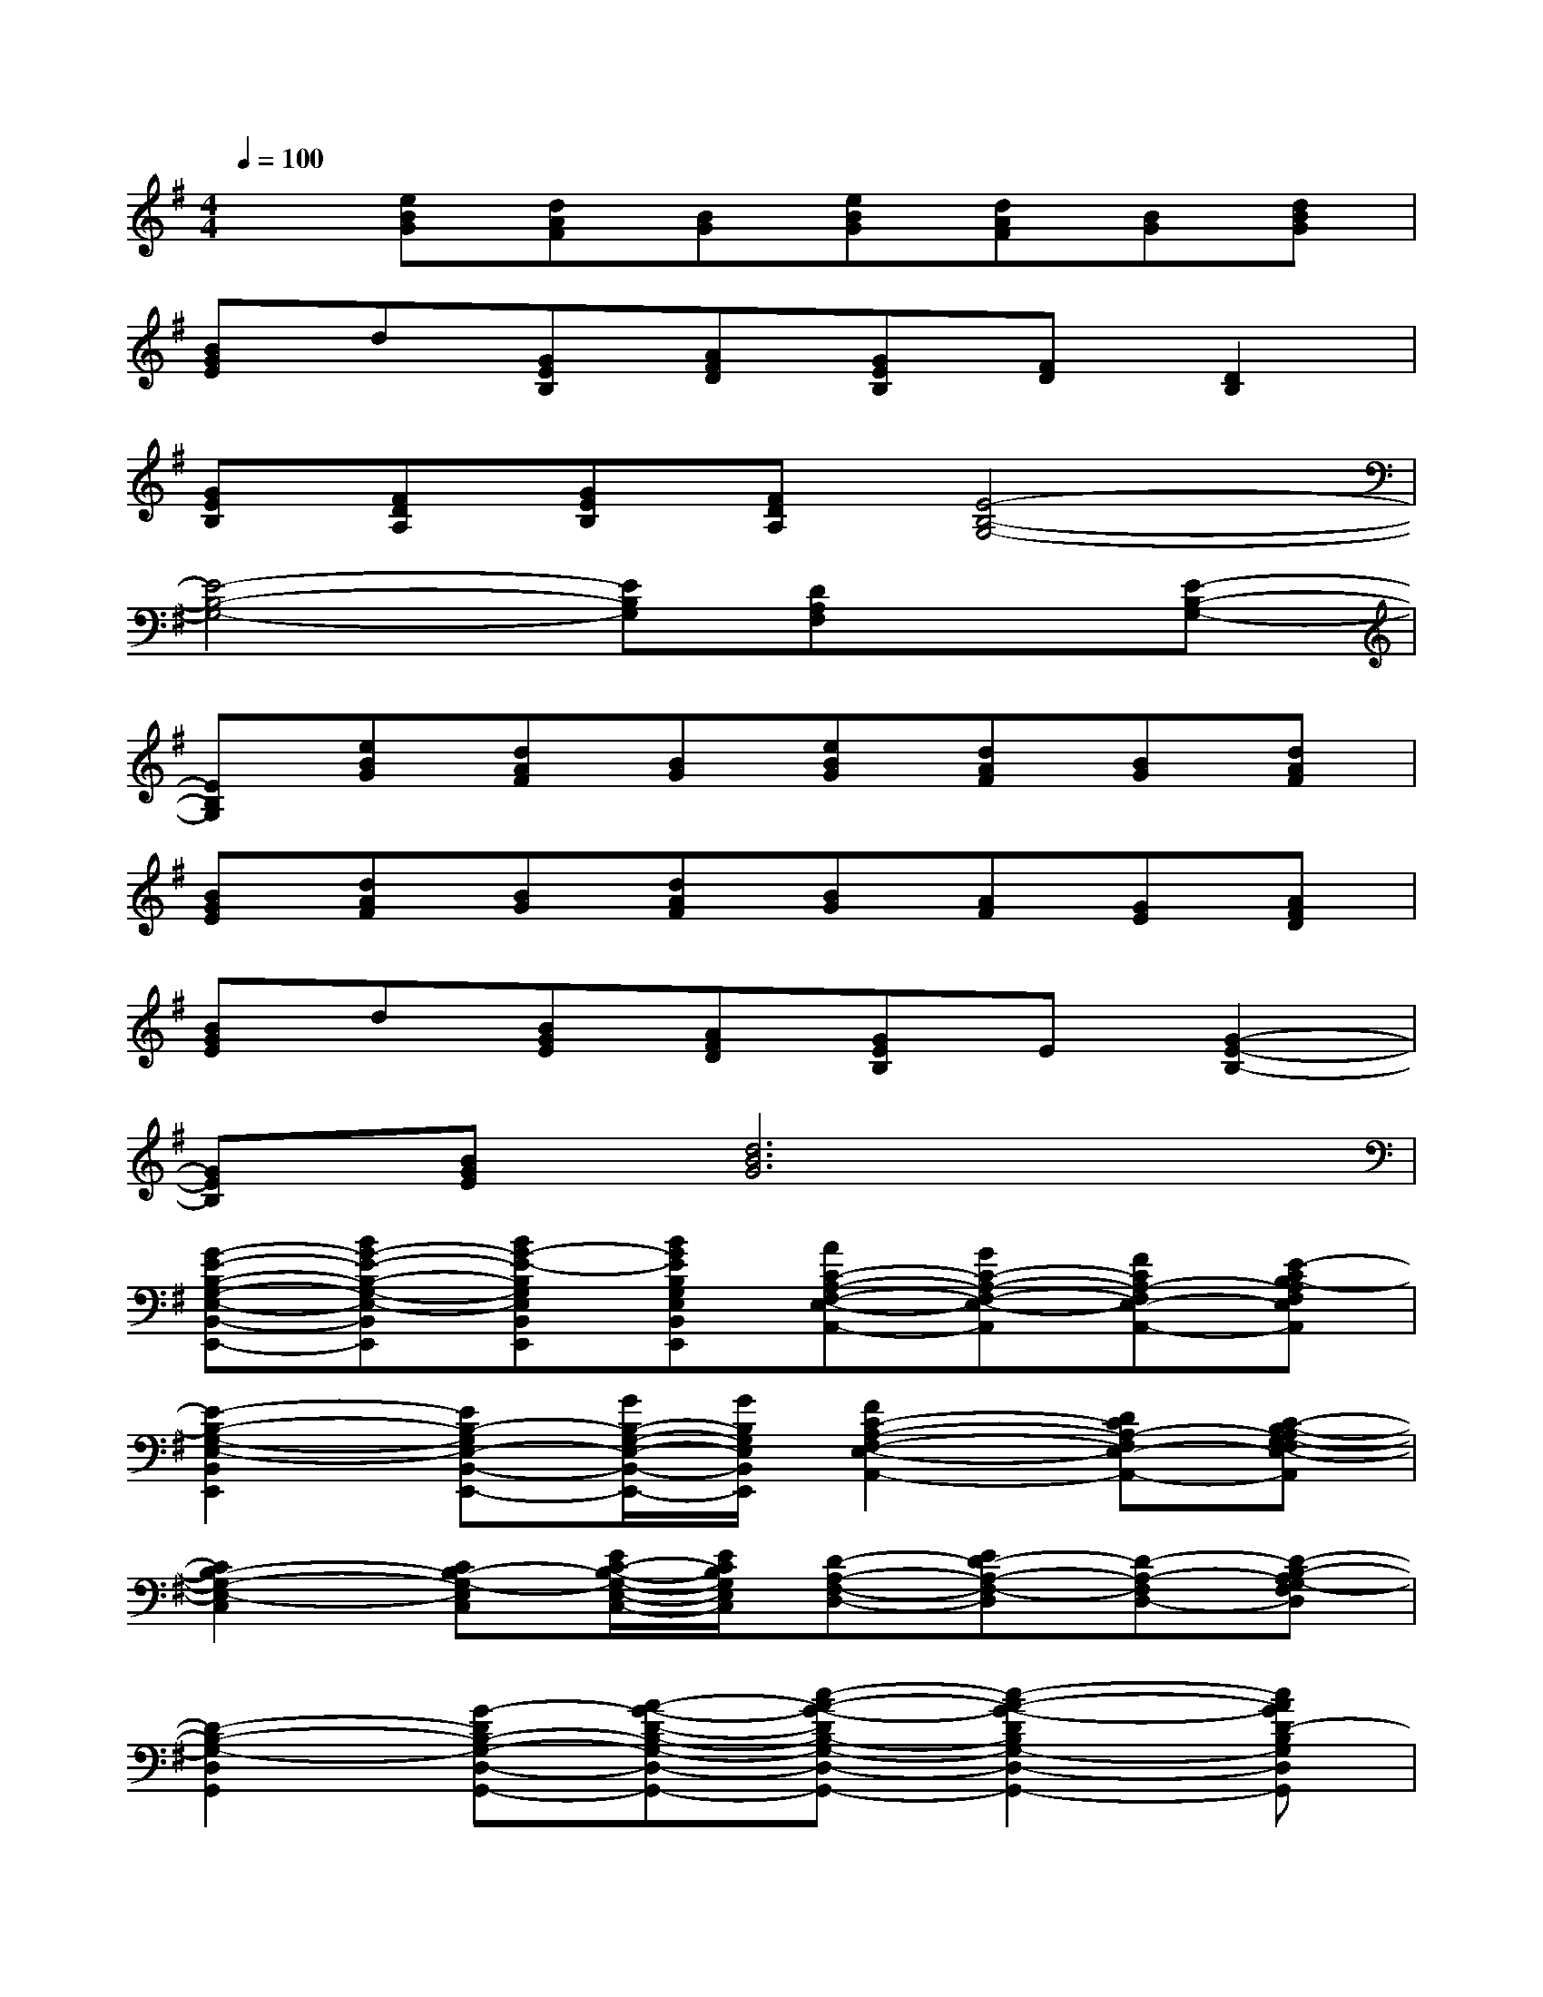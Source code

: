 X:1
T:
M:4/4
L:1/8
Q:1/4=100
K:G%1sharps
V:1
x[eBG][dAF][BG][eBG][dAF][BG][dBG]|
[BGE]d[GEB,][AFD][GEB,][FD][D2B,2]|
[GEB,][FDA,][GEB,][FDA,][E4-B,4-G,4-]|
[E4-B,4-G,4-][EB,G,][DA,F,]x[E-B,-G,-]|
[EB,G,][eBG][dAF][BG][eBG][dAF][BG][dAF]|
[BGE][dAF][BG][dAF][BG][AF][GE][AFD]|
[BGE]d[BGE][AFD][GEB,]E[G2-E2-B,2-]|
[GEB,][BGE][d6B6G6]|
[G-E-B,-G,-E,-B,,-E,,-][BG-E-B,-G,-E,-B,,E,,][BG-E-B,G,E,B,,E,,][BGEB,G,E,B,,E,,][AC-A,-F,-E,-A,,-][GC-A,-F,-E,-A,,][FCA,-F,E,-A,,-][E-CB,-A,F,E,A,,]|
[E2-B,2-G,2-E,2-B,,2E,,2][EB,-G,E,-B,,-E,,-][G/2B,/2-G,/2-E,/2-B,,/2-E,,/2-][G/2B,/2G,/2E,/2B,,/2E,,/2][F2C2-A,2-F,2-E,2-A,,2-][DCA,-F,E,-A,,-][C-B,-A,G,-F,E,-A,,]|
[C2B,2-G,2-E,2-C,2][CB,-G,-E,C,][E/2C/2-B,/2-G,/2-E,/2-C,/2-][E/2C/2B,/2G,/2E,/2C,/2][D-A,-F,-D,-][ED-A,-F,-D,][D-A,-F,D,-][D-B,-A,G,-F,D,]|
[D2-B,2-G,2-D,2G,,2][G-DB,-G,-D,-G,,-][A-G-D-B,-G,-D,-G,,-][c-A-G-DB,-G,-D,-G,,-][c2-A2-G2-D2B,2G,2-D,2-G,,2-][cAGD-B,G,D,G,,]|
[D-A,-=F,-D,-][=FDA,-=F,-D,-][=FDA,-=F,D,][=FD-A,-=F,-D,-][=FD-A,-=F,D,-][ADA,-=F,-D,-][GD-A,-=F,D,-][E-DC-A,G,-=F,D,]|
[E2C2-G,2-E,2-C,2][CG,E,C,][C/2-G,/2-E,/2-C,/2-][E/2C/2-G,/2-E,/2-C,/2-][ECG,-E,-C,][^FDB,-G,-F,-E,-D,-B,,-E,,-][B,G,F,E,D,B,,E,,][G-E-C-A,-G,E,-A,,-]|
[GE-C-A,-G,-E,-A,,-][GE-C-A,G,-E,-A,,][GE-C-A,G,E,A,,][GEC-A,-G,-E,-A,,-][GEC-A,-G,E,-A,,-][BC-A,G,-E,-A,,][ACA,-G,E,-A,,-][F-^D-CB,-A,-G,E,A,,]|
[F2-^D2-B,2-A,2-F,2-^D,2-B,,2][F-^DB,-A,F,^D,B,,][AF-B,-A,-F,-^D,-B,,-][B-F-^D-B,-A,F,-^D,B,,-][B-F^D-B,A,-F,-^D,-B,,][B-^D-B,-A,F,-^D,B,,-][B^DB,-A,F,^D,B,,]